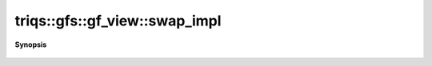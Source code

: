 ..
   Generated automatically by cpp2rst

.. highlight:: c
.. role:: red
.. role:: green
.. role:: param
.. role:: cppbrief


.. _gf_view_swap_impl:

triqs::gfs::gf_view::swap_impl
==============================


**Synopsis**

 .. rst-class:: cppsynopsis

    1. | void :red:`swap_impl` (gf_view<Var, Target> & :param:`b`) noexcept